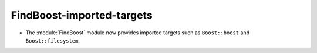 FindBoost-imported-targets
--------------------------

* The :module:`FindBoost` module now provides imported targets
  such as ``Boost::boost`` and ``Boost::filesystem``.
